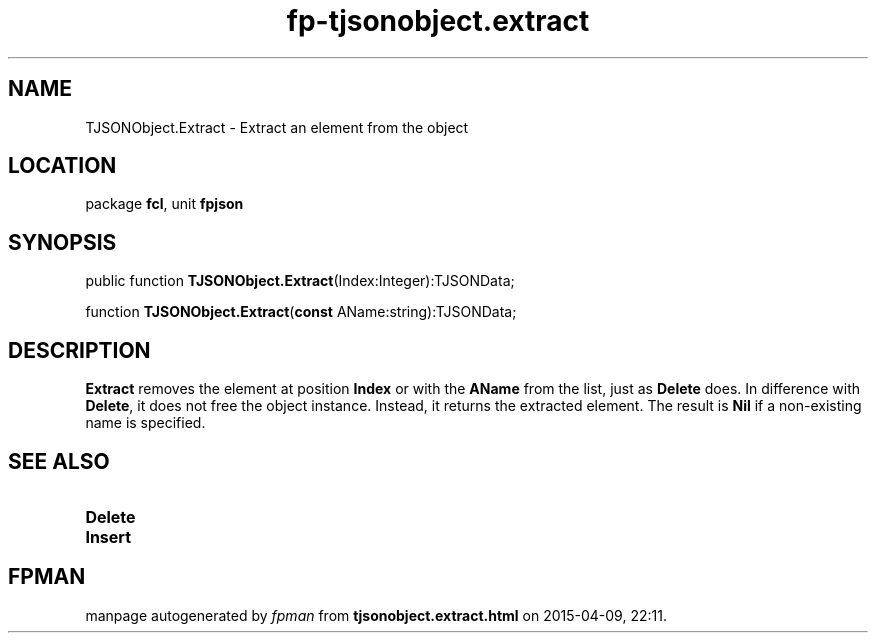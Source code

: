 .\" file autogenerated by fpman
.TH "fp-tjsonobject.extract" 3 "2014-03-14" "fpman" "Free Pascal Programmer's Manual"
.SH NAME
TJSONObject.Extract - Extract an element from the object
.SH LOCATION
package \fBfcl\fR, unit \fBfpjson\fR
.SH SYNOPSIS
public function \fBTJSONObject.Extract\fR(Index:Integer):TJSONData;

function \fBTJSONObject.Extract\fR(\fBconst\fR AName:string):TJSONData;
.SH DESCRIPTION
\fBExtract\fR removes the element at position \fBIndex\fR or with the \fBAName\fR from the list, just as \fBDelete\fR does. In difference with \fBDelete\fR, it does not free the object instance. Instead, it returns the extracted element. The result is \fBNil\fR if a non-existing name is specified.


.SH SEE ALSO
.TP
.B Delete

.TP
.B Insert


.SH FPMAN
manpage autogenerated by \fIfpman\fR from \fBtjsonobject.extract.html\fR on 2015-04-09, 22:11.

